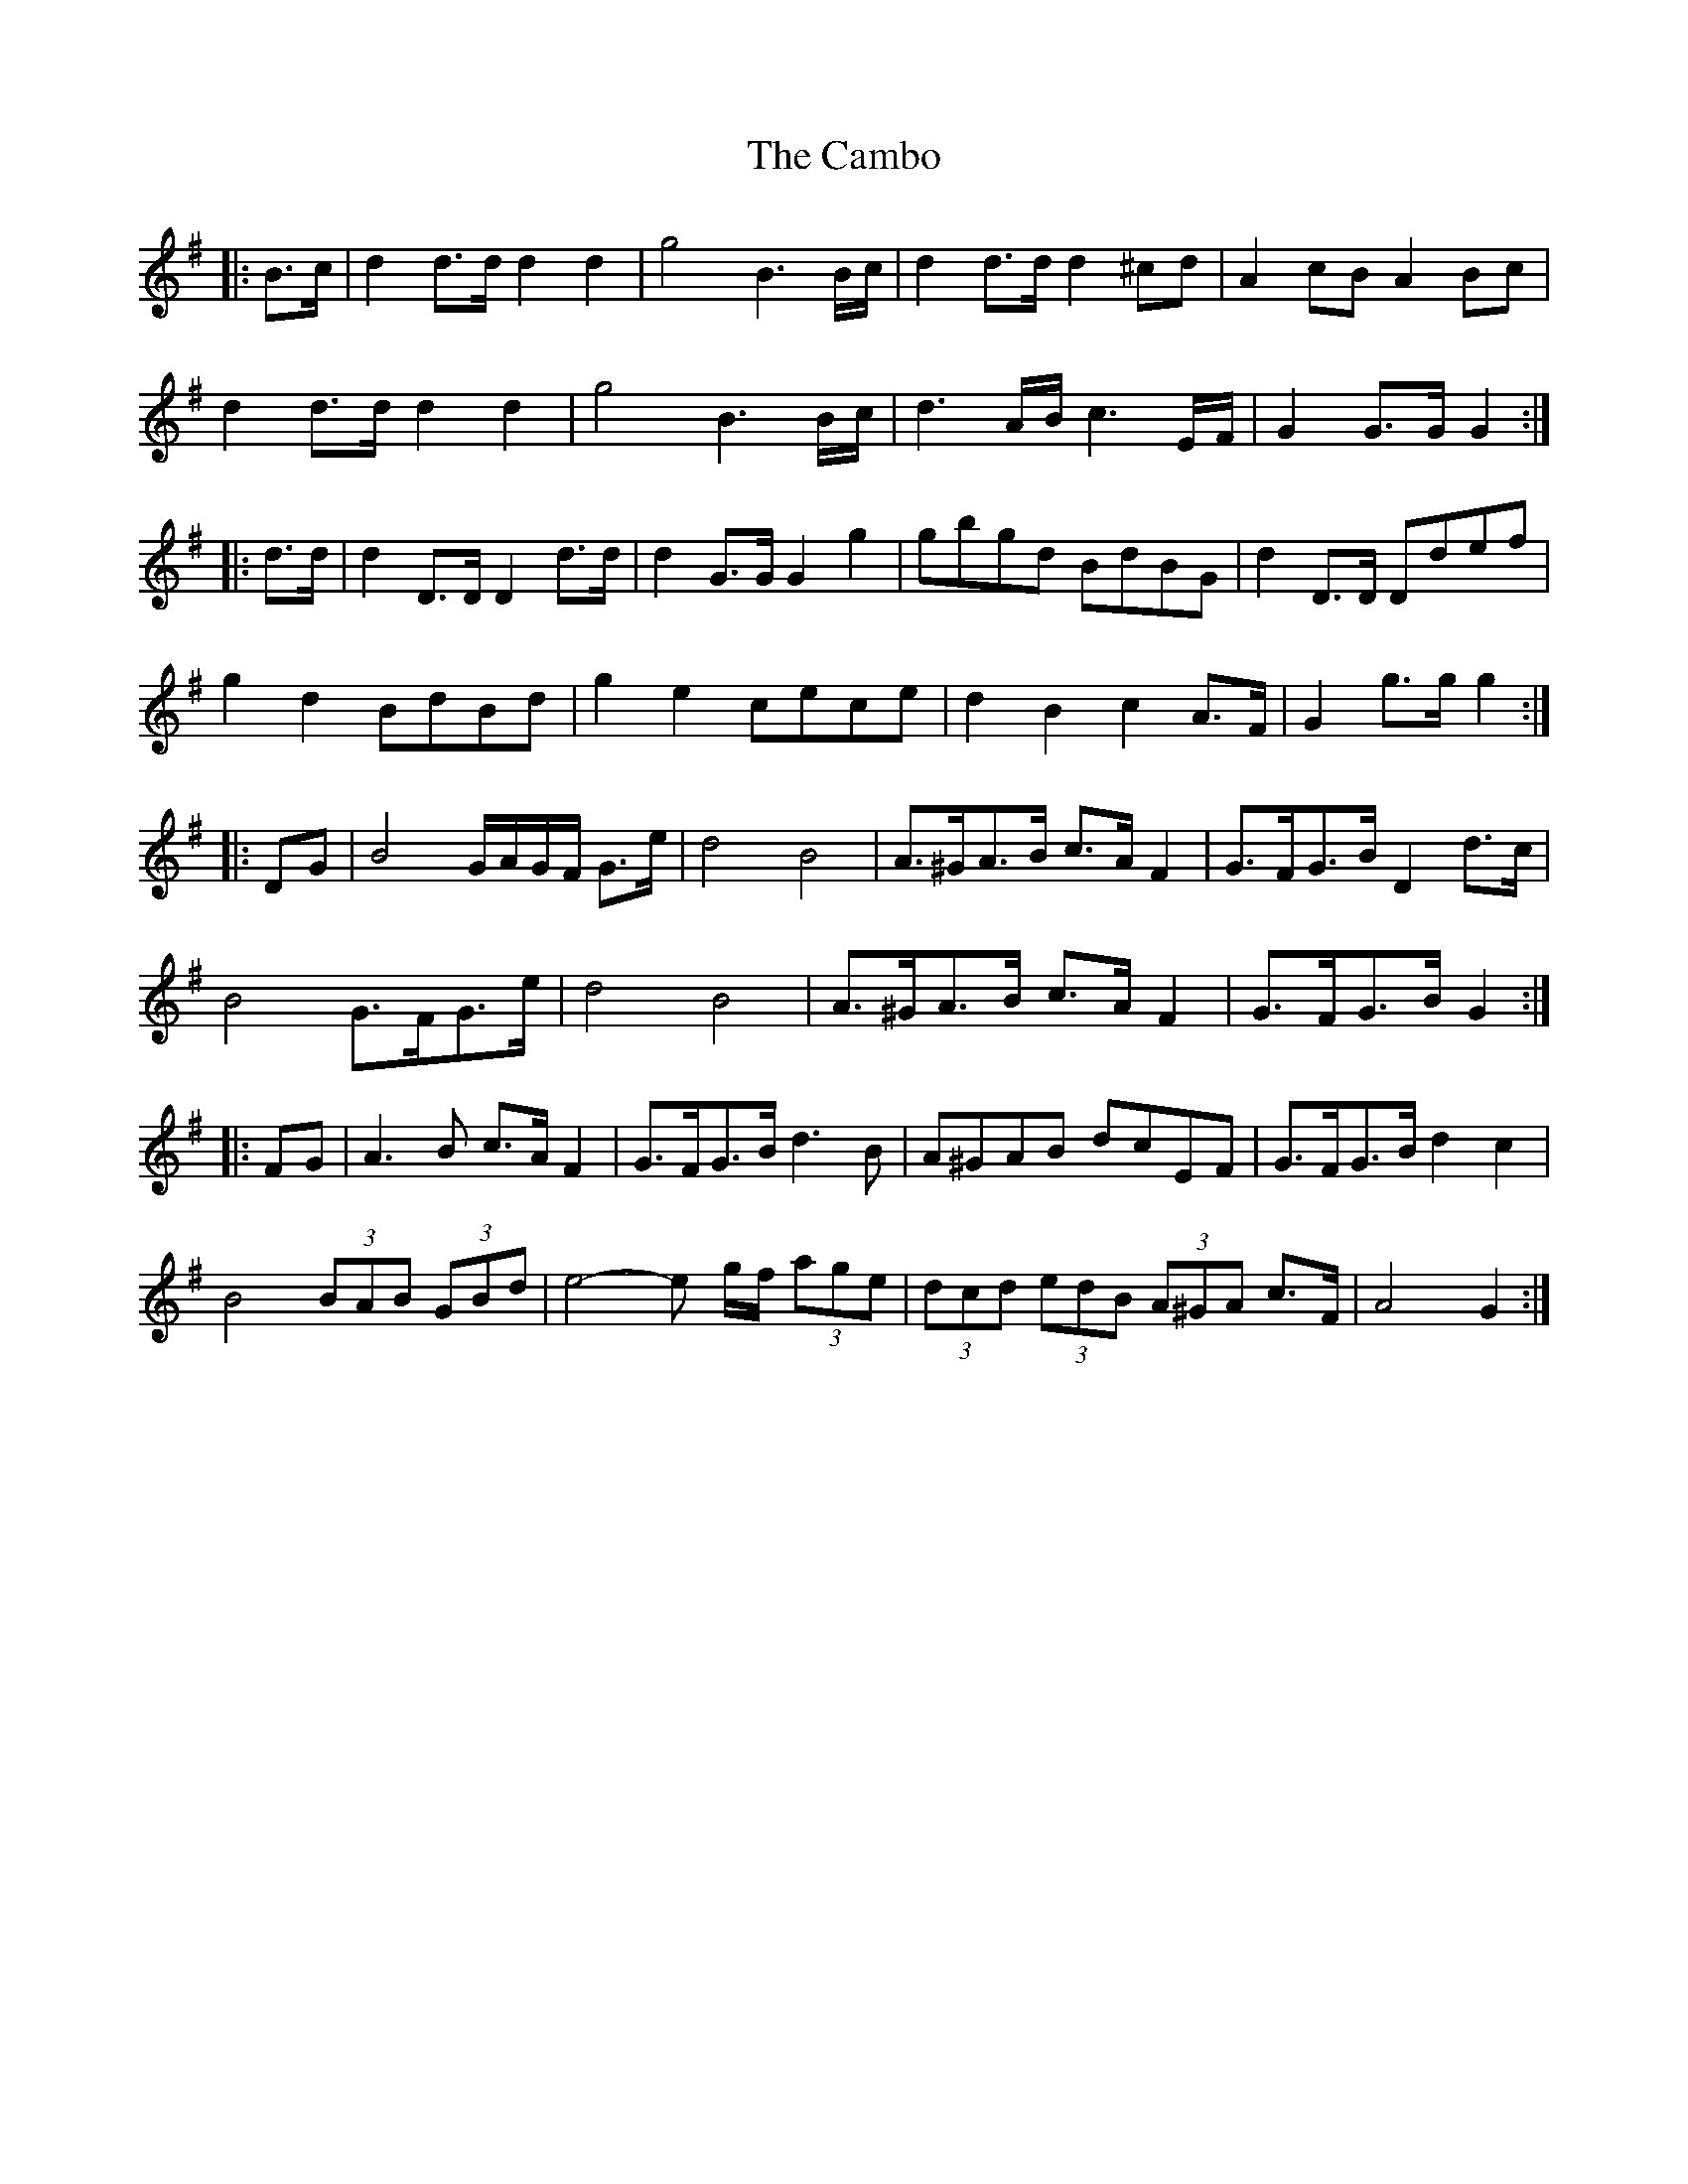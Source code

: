 X: 5899
T: Cambo, The
R: march
M: 
K: Gmajor
|:B>c|d2 d>d d2 d2|g4 B3 B/c/|d2 d>d d2 ^cd|A2 cB A2 Bc|
d2 d>d d2 d2|g4 B3 B/c/|d3 A/B/ c3 E/F/|G2 G>G G2:|
|:d>d|d2 D>D D2 d>d|d2 G>G G2 g2|gbgd BdBG|d2 D>D Ddef|
g2 d2 BdBd|g2 e2 cece|d2 B2 c2 A>F|G2 g>g g2:|
|:DG|B4 G/A/G/F/ G>e|d4 B4|A>^GA>B c>A F2|G>FG>B D2 d>c|
B4 G>FG>e|d4 B4|A>^GA>B c>A F2|G>FG>B G2:|
|:FG|A3 B c>A F2|G>FG>B d3 B|A^GAB dcEF|G>FG>B d2 c2|
B4 (3BAB (3GBd|e4- e g/f/ (3age|(3dcd (3edB (3A^GA c>F|A4 G2:|

